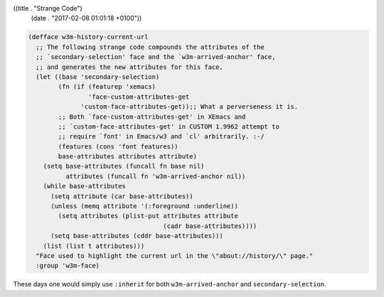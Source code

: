 ((title . "Strange Code")
 (date . "2017-02-08 01:01:18 +0100"))

.. code:: elisp

    (defface w3m-history-current-url
      ;; The following strange code compounds the attributes of the
      ;; `secondary-selection' face and the `w3m-arrived-anchor' face,
      ;; and generates the new attributes for this face.
      (let ((base 'secondary-selection)
            (fn (if (featurep 'xemacs)
                    'face-custom-attributes-get
                  'custom-face-attributes-get));; What a perverseness it is.
            ;; Both `face-custom-attributes-get' in XEmacs and
            ;; `custom-face-attributes-get' in CUSTOM 1.9962 attempt to
            ;; require `font' in Emacs/w3 and `cl' arbitrarily. :-/
            (features (cons 'font features))
            base-attributes attributes attribute)
        (setq base-attributes (funcall fn base nil)
              attributes (funcall fn 'w3m-arrived-anchor nil))
        (while base-attributes
          (setq attribute (car base-attributes))
          (unless (memq attribute '(:foreground :underline))
            (setq attributes (plist-put attributes attribute
                                        (cadr base-attributes))))
          (setq base-attributes (cddr base-attributes)))
        (list (list t attributes)))
      "Face used to highlight the current url in the \"about://history/\" page."
      :group 'w3m-face)

These days one would simply use ``:inherit`` for both
``w3m-arrived-anchor`` and ``secondary-selection``.
